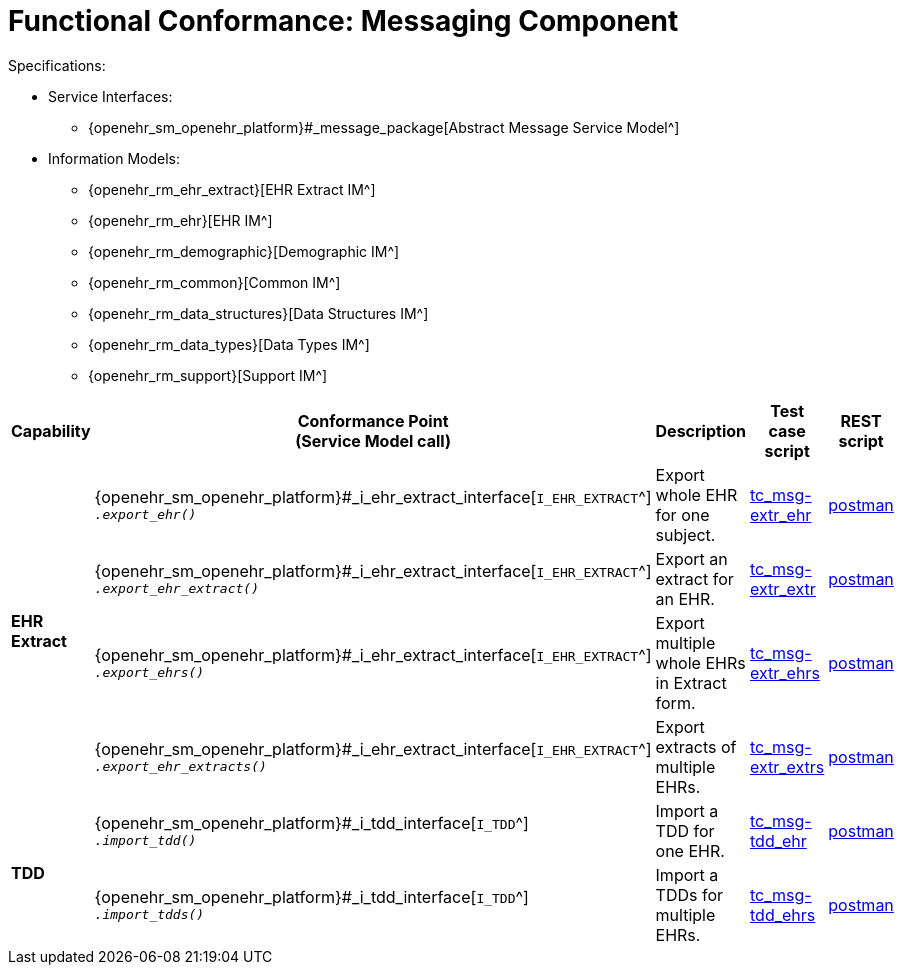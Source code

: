 = Functional Conformance: Messaging Component

Specifications:

* Service Interfaces:
** {openehr_sm_openehr_platform}#_message_package[Abstract Message Service Model^]
* Information Models:
** {openehr_rm_ehr_extract}[EHR Extract IM^]
** {openehr_rm_ehr}[EHR IM^]
** {openehr_rm_demographic}[Demographic IM^]
** {openehr_rm_common}[Common IM^]
** {openehr_rm_data_structures}[Data Structures IM^]
** {openehr_rm_data_types}[Data Types IM^]
** {openehr_rm_support}[Support IM^]

:i_message_service_link: {openehr_sm_openehr_platform}#_i_message_service_interface
:i_ehr_extract_link: {openehr_sm_openehr_platform}#_i_ehr_extract_interface
:i_tdd_link: {openehr_sm_openehr_platform}#_i_tdd_interface

[cols="1,2,3,2,1", options="header"]
|===
|Capability             |Conformance Point +
                         (Service Model call)       |Description          |Test case script      |REST script

.4+|*EHR Extract*

    |{i_ehr_extract_link}[`I_EHR_EXTRACT`^] +
     `__.export_ehr()__`
    |Export whole EHR for one subject.
    |link:{openehr_cnf_scripts_dir}/tc_msg-extr_ehr.txt[tc_msg-extr_ehr^]
    |link:{openehr_cnf_scripts_dir}/REST/postman/tc_msg-extr_ehr.json[postman^]

    |{i_ehr_extract_link}[`I_EHR_EXTRACT`^] +
     `__.export_ehr_extract()__`
    |Export an extract for an EHR.
    |link:{openehr_cnf_scripts_dir}/tc_msg-extr_extr.txt[tc_msg-extr_extr^]
    |link:{openehr_cnf_scripts_dir}/REST/postman/tc_msg-extr_extr.json[postman^]

    |{i_ehr_extract_link}[`I_EHR_EXTRACT`^] +
     `__.export_ehrs()__`
    |Export multiple whole EHRs in Extract form.
    |link:{openehr_cnf_scripts_dir}/tc_msg-extr_ehrs.txt[tc_msg-extr_ehrs^]
    |link:{openehr_cnf_scripts_dir}/REST/postman/tc_msg-extr_ehrs.json[postman^]

    |{i_ehr_extract_link}[`I_EHR_EXTRACT`^] +
     `__.export_ehr_extracts()__`
    |Export extracts of multiple EHRs.
    |link:{openehr_cnf_scripts_dir}/tc_msg-extr_extrs.txt[tc_msg-extr_extrs^]
    |link:{openehr_cnf_scripts_dir}/REST/postman/tc_msg-extr_extrs.json[postman^]

.2+|*TDD*

    |{i_tdd_link}[`I_TDD`^] +
     `__.import_tdd()__`
    |Import a TDD for one EHR.
    |link:{openehr_cnf_scripts_dir}/tc_msg-tdd_ehr.txt[tc_msg-tdd_ehr^]
    |link:{openehr_cnf_scripts_dir}/REST/postman/tc_msg-tdd_ehr.json[postman^]

    |{i_tdd_link}[`I_TDD`^] +
     `__.import_tdds()__`
    |Import a TDDs for multiple EHRs.
    |link:{openehr_cnf_scripts_dir}/tc_msg-tdd_ehrs.txt[tc_msg-tdd_ehrs^]
    |link:{openehr_cnf_scripts_dir}/REST/postman/tc_msg-tdd_ehrs.json[postman^]
                 
|===

